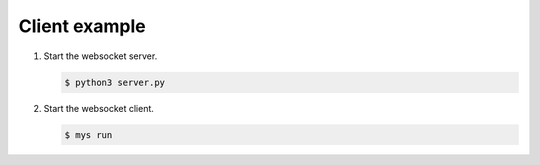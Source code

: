 Client example
==============

#. Start the websocket server.

   .. code-block::

      $ python3 server.py

#. Start the websocket client.

   .. code-block::

      $ mys run
